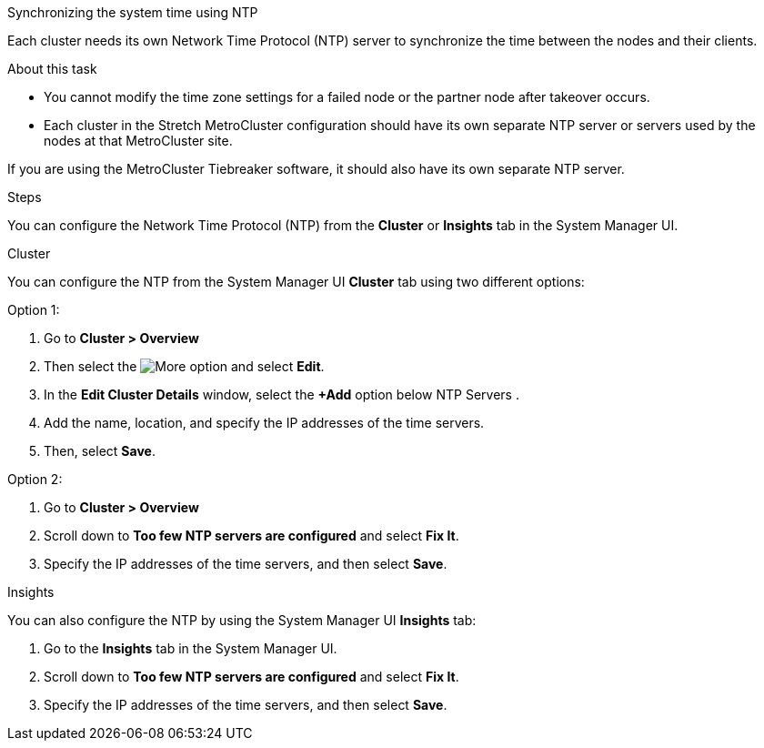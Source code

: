 Synchronizing the system time using NTP

Each cluster needs its own Network Time Protocol (NTP) server to synchronize the time between the nodes and their clients.

.About this task
* You cannot modify the time zone settings for a failed node or the partner node after takeover occurs.
* Each cluster in the Stretch MetroCluster configuration should have its own separate NTP server or servers used by the nodes at that MetroCluster site.

If you are using the MetroCluster Tiebreaker software, it should also have its own separate NTP server.

.Steps

You can configure the Network Time Protocol (NTP) from the *Cluster* or *Insights* tab in the System Manager UI.

[role="tabbed-block"]
====

.Cluster
--
You can configure the NTP from the System Manager UI *Cluster* tab using two different options:

.Option 1:
. Go to *Cluster > Overview*
. Then select the image:icon-more-kebab-blue-bg.jpg[More] option and select *Edit*. 
. In the *Edit Cluster Details* window, select the *+Add* option below NTP Servers .
. Add the name, location, and specify the IP addresses of the time servers.
. Then, select *Save*.

.Option 2:
. Go to *Cluster > Overview*
. Scroll down to *Too few NTP servers are configured* and select *Fix It*.
. Specify the IP addresses of the time servers, and then select *Save*.
--

.Insights
--
You can also configure the NTP by using the System Manager UI *Insights* tab:

. Go to the *Insights* tab in the System Manager UI.
. Scroll down to *Too few NTP servers are configured* and select *Fix It*.
. Specify the IP addresses of the time servers, and then select *Save*.
--
====

// 2025 Apr 01, ONTAPDOC-1706